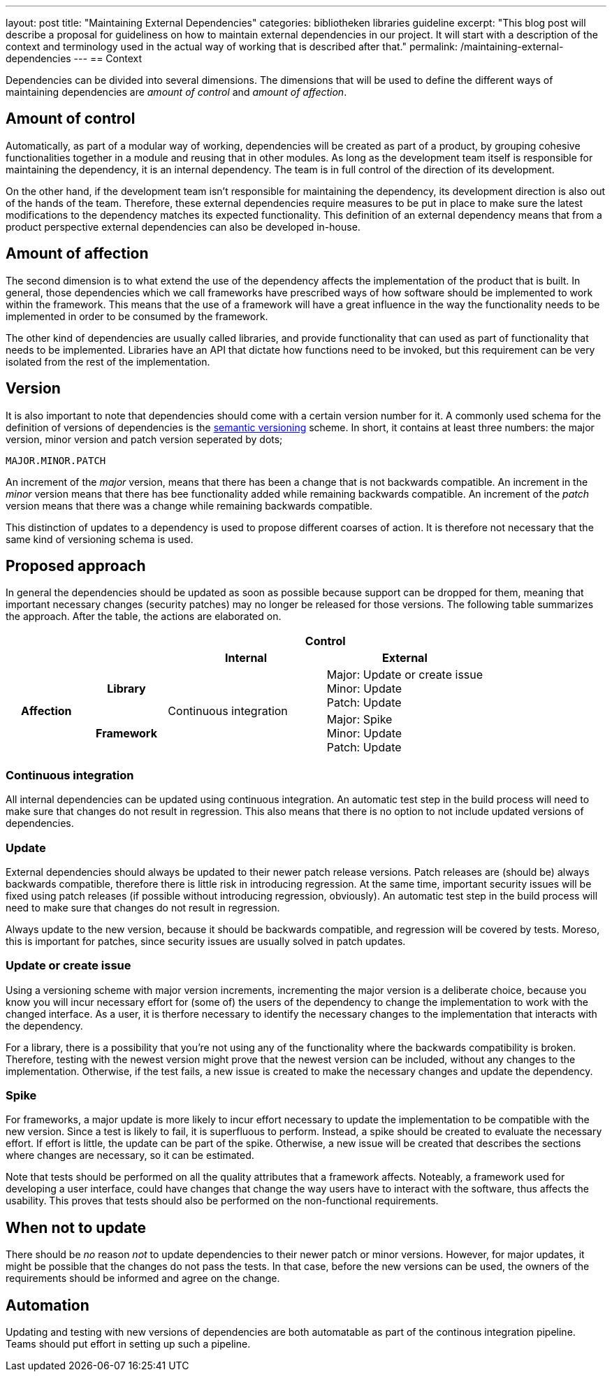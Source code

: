---
layout: post
title:  "Maintaining External Dependencies"
categories: bibliotheken libraries guideline
excerpt: "This blog post will describe a proposal for guideliness on how to maintain external dependencies in our project. It will start with a description of the context and terminology used in the actual way of working that is described after that."
permalink: /maintaining-external-dependencies
---
== Context

Dependencies can be divided into several dimensions. The dimensions that will be used to define the different ways of maintaining dependencies are _amount of control_ and _amount of affection_.

== Amount of control

Automatically, as part of a modular way of working, dependencies will be created as part of a product, by grouping cohesive functionalities together in a module and reusing that in other modules. As long as the development team itself is responsible for maintaining the dependency, it is an internal dependency. The team is in full control of the direction of its development.

On the other hand, if the development team isn't responsible for maintaining the dependency, its development direction is also out of the hands of the team. Therefore, these external dependencies require measures to be put in place to make sure the latest modifications to the dependency matches its expected functionality. This definition of an external dependency means that from a product perspective external dependencies can also be developed in-house.

== Amount of affection

The second dimension is to what extend the use of the dependency affects the implementation of the product that is built. In general, those dependencies which we call frameworks have prescribed ways of how software should be implemented to work within the framework. This means that the use of a framework will have a great influence in the way the functionality needs to be implemented in order to be consumed by the framework.

The other kind of dependencies are usually called libraries, and provide functionality that can used as part of functionality that needs to be implemented. Libraries have an API that dictate how functions need to be invoked, but this requirement can be very isolated from the rest of the implementation.

== Version

It is also important to note that dependencies should come with a certain version number for it. A commonly used schema for the definition of versions of dependencies is the link:https://semver.org/[semantic versioning] scheme. In short, it contains at least three numbers: the major version, minor version and patch version seperated by dots;

 MAJOR.MINOR.PATCH

An increment of the _major_ version, means that there has been a change that is not backwards compatible. An increment in the _minor_ version means that there has bee functionality added while remaining backwards compatible. An 
increment of the _patch_ version means that there was a change while remaining backwards compatible.

This distinction of updates to a dependency is used to propose different coarses of action. It is therefore not necessary that the same kind of versioning schema is used.

== Proposed approach
In general the dependencies should be updated as soon as possible because support can be dropped for them, meaning that important necessary changes (security patches) may no longer be released for those versions. The following table summarizes the approach. After the table, the actions are elaborated on.

[cols="1,1,2,2"]
|===
2.2+| 2+^h|Control
h|Internal h|External
.2+h|Affection h|Library .2+a|Continuous integration|Major: Update or create issue +
Minor: Update +
Patch: Update
h|Framework|Major: Spike +
Minor: Update +
Patch: Update
|===

=== Continuous integration

All internal dependencies can be updated using continuous integration. An automatic test step in the build process will need to make sure that changes do not result in regression. This also means that there is no option to not include updated versions of dependencies.

=== Update

External dependencies should always be updated to their newer patch release versions. Patch releases are (should be) always backwards compatible, therefore there is little risk in introducing regression. At the same time, important security issues will be fixed using patch releases (if possible without introducing regression, obviously). An automatic test step in the build process will need to make sure that changes do not result in regression.

Always update to the new version, because it should be backwards compatible, and regression will be covered by tests. Moreso, this is important for patches, since security issues are usually solved in patch updates.

=== Update or create issue

Using a versioning scheme with major version increments, incrementing the major version is a deliberate choice, because you know you will incur necessary effort for (some of) the users of the dependency to change the implementation to work with the changed interface. As a user, it is therfore necessary to identify the necessary changes to the implementation that interacts with the dependency.

For a library, there is a possibility that you're not using any of the functionality where the backwards compatibility is broken. Therefore, testing with the newest version might prove that the newest version can be included, without any changes to the implementation. Otherwise, if the test fails, a new issue is created to make the necessary changes and update the dependency.

=== Spike
For frameworks, a major update is more likely to incur effort necessary to update the implementation to be compatible with the new version. Since a test is likely to fail, it is superfluous to perform. Instead, a spike should be created to evaluate the necessary effort. If effort is little, the update can be part of the spike. Otherwise, a new issue will be created that describes the sections where changes are necessary, so it can be estimated.

Note that tests should be performed on all the quality attributes that a framework affects. Noteably, a framework used for developing a user interface, could have changes that change the way users have to interact with the software, thus affects the usability. This proves that tests should also be performed on the non-functional requirements.

== When not to update

There should be _no_ reason _not_ to update dependencies to their newer patch or minor versions. However, for major updates, it might be possible that the changes do not pass the tests. In that case, before the new versions can be used, the owners of the requirements should be informed and agree on the change.

== Automation

Updating and testing with new versions of dependencies are both automatable as part of the continous integration pipeline. Teams should put effort in setting up such a pipeline.